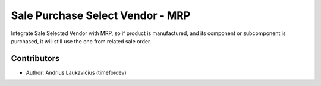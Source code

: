 Sale Purchase Select Vendor - MRP
#################################

Integrate Sale Selected Vendor with MRP, so if product is manufactured, and its
component or subcomponent is purchased, it will still use the one from related sale
order.

Contributors
------------

* Author: Andrius Laukavičius (timefordev)
